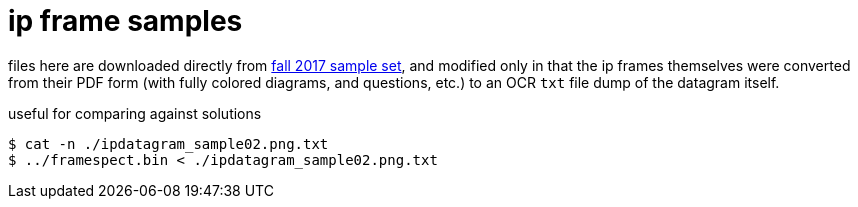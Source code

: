 = ip frame samples
:fall2017samples: http://comet.lehman.cuny.edu/sfakhouri/teaching/cmp/cmp405/f17/examples/

files here are downloaded directly from {fall2017samples}[fall 2017 sample set],
and modified only in that the ip frames themselves were converted from their PDF
form (with fully colored diagrams, and questions, etc.) to an OCR `txt` file
dump of the datagram itself.

.useful for comparing against solutions
----
$ cat -n ./ipdatagram_sample02.png.txt
$ ../framespect.bin < ./ipdatagram_sample02.png.txt
----
